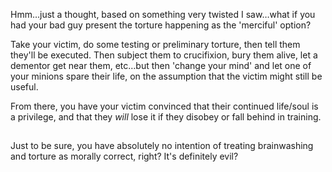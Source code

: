 :PROPERTIES:
:Author: Avaday_Daydream
:Score: 1
:DateUnix: 1487662411.0
:DateShort: 2017-Feb-21
:END:

Hmm...just a thought, based on something very twisted I saw...what if you had your bad guy present the torture happening as the 'merciful' option?

Take your victim, do some testing or preliminary torture, then tell them they'll be executed. Then subject them to crucifixion, bury them alive, let a dementor get near them, etc...but then 'change your mind' and let one of your minions spare their life, on the assumption that the victim might still be useful.

From there, you have your victim convinced that their continued life/soul is a privilege, and that they /will/ lose it if they disobey or fall behind in training.

** 
   :PROPERTIES:
   :CUSTOM_ID: section
   :END:
Just to be sure, you have absolutely no intention of treating brainwashing and torture as morally correct, right? It's definitely evil?